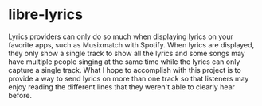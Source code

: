 * libre-lyrics

Lyrics providers can only do so much when displaying lyrics on your favorite apps, such as Musixmatch with Spotify. When lyrics are
displayed, they only show a single track to show all the lyrics and some songs may have multiple people singing at the same time while the
lyrics can only capture a single track. What I hope to accomplish with this project is to provide a way to send lyrics on more than one
track so that listeners may enjoy reading the different lines that they weren't able to clearly hear before.
